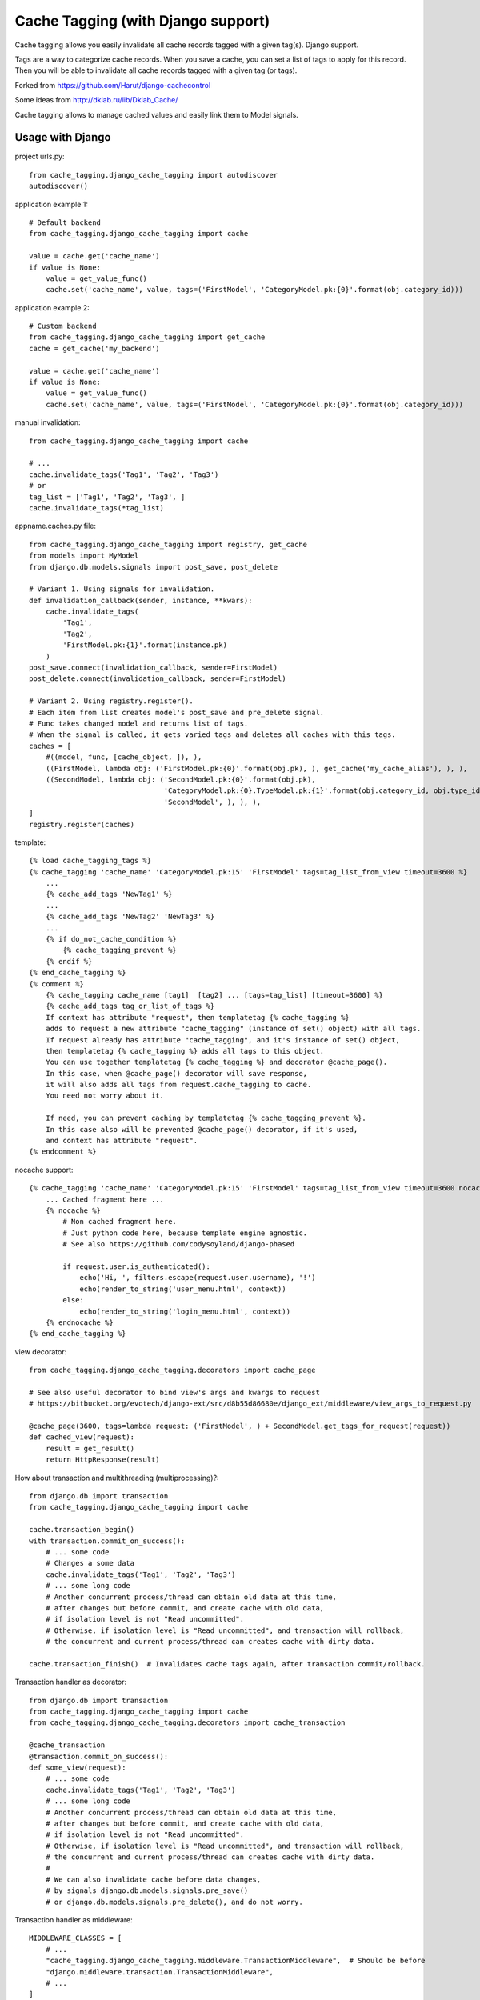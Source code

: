 ====================================
Cache Tagging (with Django support)
====================================

Cache tagging allows you easily invalidate all cache records tagged with a given tag(s). Django support.

Tags are a way to categorize cache records.
When you save a cache, you can set a list of tags to apply for this record.
Then you will be able to invalidate all cache records tagged with a given tag (or tags).

Forked from https://github.com/Harut/django-cachecontrol

Some ideas from http://dklab.ru/lib/Dklab_Cache/

Cache tagging allows to manage cached values and easily link them to Model signals.

Usage with Django
==================

project urls.py::

    from cache_tagging.django_cache_tagging import autodiscover
    autodiscover()

application example 1::

    # Default backend
    from cache_tagging.django_cache_tagging import cache

    value = cache.get('cache_name')
    if value is None:
        value = get_value_func()
        cache.set('cache_name', value, tags=('FirstModel', 'CategoryModel.pk:{0}'.format(obj.category_id)))

application example 2::

    # Custom backend
    from cache_tagging.django_cache_tagging import get_cache
    cache = get_cache('my_backend')

    value = cache.get('cache_name')
    if value is None:
        value = get_value_func()
        cache.set('cache_name', value, tags=('FirstModel', 'CategoryModel.pk:{0}'.format(obj.category_id)))

manual invalidation::

    from cache_tagging.django_cache_tagging import cache
    
    # ...
    cache.invalidate_tags('Tag1', 'Tag2', 'Tag3')
    # or
    tag_list = ['Tag1', 'Tag2', 'Tag3', ]
    cache.invalidate_tags(*tag_list)

appname.caches.py file::

    from cache_tagging.django_cache_tagging import registry, get_cache
    from models import MyModel
    from django.db.models.signals import post_save, post_delete

    # Variant 1. Using signals for invalidation.
    def invalidation_callback(sender, instance, **kwars):
        cache.invalidate_tags(
            'Tag1',
            'Tag2',
            'FirstModel.pk:{1}'.format(instance.pk)
        )
    post_save.connect(invalidation_callback, sender=FirstModel)
    post_delete.connect(invalidation_callback, sender=FirstModel)
    
    # Variant 2. Using registry.register().
    # Each item from list creates model's post_save and pre_delete signal.
    # Func takes changed model and returns list of tags.
    # When the signal is called, it gets varied tags and deletes all caches with this tags.
    caches = [
        #((model, func, [cache_object, ]), ),
        ((FirstModel, lambda obj: ('FirstModel.pk:{0}'.format(obj.pk), ), get_cache('my_cache_alias'), ), ),
        ((SecondModel, lambda obj: ('SecondModel.pk:{0}'.format(obj.pk),
                                    'CategoryModel.pk:{0}.TypeModel.pk:{1}'.format(obj.category_id, obj.type_id),
                                    'SecondModel', ), ), ),
    ]
    registry.register(caches)

template::

    {% load cache_tagging_tags %}
    {% cache_tagging 'cache_name' 'CategoryModel.pk:15' 'FirstModel' tags=tag_list_from_view timeout=3600 %}
        ...
        {% cache_add_tags 'NewTag1' %}
        ...
        {% cache_add_tags 'NewTag2' 'NewTag3' %}
        ...
        {% if do_not_cache_condition %}
            {% cache_tagging_prevent %}
        {% endif %}
    {% end_cache_tagging %}
    {% comment %}
        {% cache_tagging cache_name [tag1]  [tag2] ... [tags=tag_list] [timeout=3600] %}
        {% cache_add_tags tag_or_list_of_tags %}
        If context has attribute "request", then templatetag {% cache_tagging %}
        adds to request a new attribute "cache_tagging" (instance of set() object) with all tags.
        If request already has attribute "cache_tagging", and it's instance of set() object,
        then templatetag {% cache_tagging %} adds all tags to this object.
        You can use together templatetag {% cache_tagging %} and decorator @cache_page().
        In this case, when @cache_page() decorator will save response,
        it will also adds all tags from request.cache_tagging to cache.
        You need not worry about it.

        If need, you can prevent caching by templatetag {% cache_tagging_prevent %}.
        In this case also will be prevented @cache_page() decorator, if it's used,
        and context has attribute "request".
    {% endcomment %}

nocache support::

    {% cache_tagging 'cache_name' 'CategoryModel.pk:15' 'FirstModel' tags=tag_list_from_view timeout=3600 nocache=1 %}
        ... Cached fragment here ...
        {% nocache %}
            # Non cached fragment here.
            # Just python code here, because template engine agnostic.
            # See also https://github.com/codysoyland/django-phased

            if request.user.is_authenticated():
                echo('Hi, ', filters.escape(request.user.username), '!')
                echo(render_to_string('user_menu.html', context))
            else:
                echo(render_to_string('login_menu.html', context))
        {% endnocache %}
    {% end_cache_tagging %}

view decorator::

    from cache_tagging.django_cache_tagging.decorators import cache_page

    # See also useful decorator to bind view's args and kwargs to request
    # https://bitbucket.org/evotech/django-ext/src/d8b55d86680e/django_ext/middleware/view_args_to_request.py

    @cache_page(3600, tags=lambda request: ('FirstModel', ) + SecondModel.get_tags_for_request(request))
    def cached_view(request):
        result = get_result()
        return HttpResponse(result)

How about transaction and multithreading (multiprocessing)?::

    from django.db import transaction
    from cache_tagging.django_cache_tagging import cache

    cache.transaction_begin()
    with transaction.commit_on_success():
        # ... some code
        # Changes a some data
        cache.invalidate_tags('Tag1', 'Tag2', 'Tag3')
        # ... some long code
        # Another concurrent process/thread can obtain old data at this time,
        # after changes but before commit, and create cache with old data,
        # if isolation level is not "Read uncommitted".
        # Otherwise, if isolation level is "Read uncommitted", and transaction will rollback,
        # the concurrent and current process/thread can creates cache with dirty data.

    cache.transaction_finish()  # Invalidates cache tags again, after transaction commit/rollback.

Transaction handler as decorator::

    from django.db import transaction
    from cache_tagging.django_cache_tagging import cache
    from cache_tagging.django_cache_tagging.decorators import cache_transaction

    @cache_transaction
    @transaction.commit_on_success():
    def some_view(request):
        # ... some code
        cache.invalidate_tags('Tag1', 'Tag2', 'Tag3')
        # ... some long code
        # Another concurrent process/thread can obtain old data at this time,
        # after changes but before commit, and create cache with old data,
        # if isolation level is not "Read uncommitted".
        # Otherwise, if isolation level is "Read uncommitted", and transaction will rollback,
        # the concurrent and current process/thread can creates cache with dirty data.
        #
        # We can also invalidate cache before data changes,
        # by signals django.db.models.signals.pre_save()
        # or django.db.models.signals.pre_delete(), and do not worry.

Transaction handler as middleware::

    MIDDLEWARE_CLASSES = [
        # ...
        "cache_tagging.django_cache_tagging.middleware.TransactionMiddleware",  # Should be before
        "django.middleware.transaction.TransactionMiddleware",
        # ...
    ]
